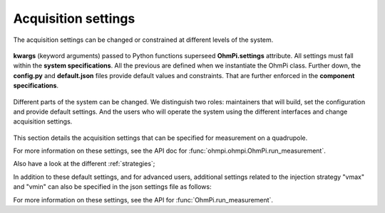 .. _settings:

Acquisition settings
********************

The acquisition settings can be changed or constrained at different levels of the system.

.. figure:: ../../../img/pyramids.png
  :width: 100%
  :align: center

  **kwargs** (keyword arguments) passed to Python functions superseed **OhmPi.settings** attribute. All settings must fall within the **system specifications**. All the previous are defined when we instantiate the OhmPi class. Further down, the **config.py** and **default.json** files provide default values and constraints. That are further enforced in the **component specifications**.


Different parts of the system can be changed. We distinguish two roles: maintainers that will build, set the configuration and provide default settings. And the users who will operate the system using the different interfaces and change acquisition settings.

.. figure:: ../../../img/users-maintainers.png
  :width: 100%
  :align: center

This section details the acquisition settings that can be specified for measurement on a quadrupole.

.. code-block:: python
  :caption: json dictionary containing the default settings contained in ``settings/default.json``

    {
    "injection_duration": 0.2, # injection duration of one pulse within an injection cycles
    "n_stacks": 1, # number of injection cycles (e.g. 'nb_stack'=1 means one positive and one negative pulse)
    "sampling_interval": 2, # sampling interval in ms
    "vab_req": 5, # injection voltage in V for strategy 'safe' or starting V_AB for strategy 'vmax' or 'vmin'
    "duty_cycle": 0.5, # duty cycle for the injection (0-1)
    "strategy": "safe", # injection strategy ("safe", "vmax" or "vmin")
    "fw_in_zip": true, # full waveform saved in a separate zip file. Read by run_sequence()
    "export_path": "data/measurements.csv" # path for data output. Read by run_sequence()
    "nb_meas": 1, # number of sequences repeated when calling run_mutlitple_sequences()
    "sequence_delay": 1, # sleeping time between repeated sequences when calling run_multiple_sequences()
    }

For more information on these settings, see the API doc for :func:`ohmpi.ohmpi.OhmPi.run_measurement`.

Also have a look at the different :ref:`strategies`;

In addition to these default settings, and for advanced users, additional settings related to the injection strategy "vmax" and "vmin" can also be specified in the json settings file as follows:

.. code-block:: python
  :caption: Dictionary containing the advanced settings that can be added to ``settings/default.json``

    {
    "vab_max": null, # maximum V_AB (in V) bounding the vmax injection strategy. Value is capped by vab_max from hardware config. Default is None, which means vmax strategy bounded by hardware vab_max from hardware config.
    "iab_max": null, # maximum I_AB (in mA) bounding the vmax injection strategy. Value is capped by iab_max from hardware config. Default is None, which means vmax strategy bounded by hardware iab_max from hardware config.
    "vmn_max": null, # maximum V_mn (in mV) bounding the vmax injection strategy. Value is capped by vmn_max from hardware config. Default is None, which means vmax strategy bounded by hardware vmn_max from hardware config.
    "vmn_min": null, # minimum V_mn (in mV) bounding the vmax injection strategy. Value is capped by vmn_min from hardware config. Default is None, which means vmax strategy bounded by hardware vmn_min from hardware config.
    }

For more information on these settings, see the API for :func:`OhmPi.run_measurement`.
